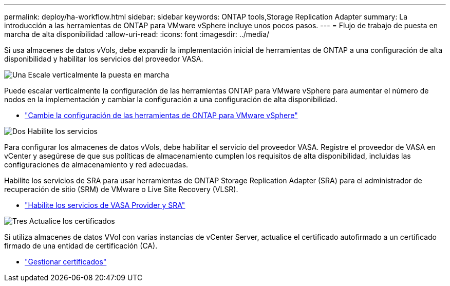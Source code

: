 ---
permalink: deploy/ha-workflow.html 
sidebar: sidebar 
keywords: ONTAP tools,Storage Replication Adapter 
summary: La introducción a las herramientas de ONTAP para VMware vSphere incluye unos pocos pasos. 
---
= Flujo de trabajo de puesta en marcha de alta disponibilidad
:allow-uri-read: 
:icons: font
:imagesdir: ../media/


[role="lead"]
Si usa almacenes de datos vVols, debe expandir la implementación inicial de herramientas de ONTAP a una configuración de alta disponibilidad y habilitar los servicios del proveedor VASA.

.image:https://raw.githubusercontent.com/NetAppDocs/common/main/media/number-1.png["Una"] Escale verticalmente la puesta en marcha
[role="quick-margin-para"]
Puede escalar verticalmente la configuración de las herramientas ONTAP para VMware vSphere para aumentar el número de nodos en la implementación y cambiar la configuración a una configuración de alta disponibilidad.

[role="quick-margin-list"]
* link:../manage/edit-appliance-settings.html["Cambie la configuración de las herramientas de ONTAP para VMware vSphere"]


.image:https://raw.githubusercontent.com/NetAppDocs/common/main/media/number-2.png["Dos"] Habilite los servicios
[role="quick-margin-para"]
Para configurar los almacenes de datos vVols, debe habilitar el servicio del proveedor VASA. Registre el proveedor de VASA en vCenter y asegúrese de que sus políticas de almacenamiento cumplen los requisitos de alta disponibilidad, incluidas las configuraciones de almacenamiento y red adecuadas.

[role="quick-margin-para"]
Habilite los servicios de SRA para usar herramientas de ONTAP Storage Replication Adapter (SRA) para el administrador de recuperación de sitio (SRM) de VMware o Live Site Recovery (VLSR).

[role="quick-margin-list"]
* link:../manage/enable-services.html["Habilite los servicios de VASA Provider y SRA"]


.image:https://raw.githubusercontent.com/NetAppDocs/common/main/media/number-3.png["Tres"] Actualice los certificados
[role="quick-margin-para"]
Si utiliza almacenes de datos VVol con varias instancias de vCenter Server, actualice el certificado autofirmado a un certificado firmado de una entidad de certificación (CA).

[role="quick-margin-list"]
* link:../manage/certificate-manage.html["Gestionar certificados"]

